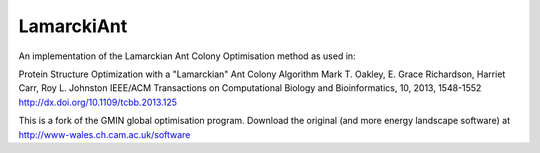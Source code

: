 LamarckiAnt
-----------
An implementation of the Lamarckian Ant Colony Optimisation method as
used in:

Protein Structure Optimization with a "Lamarckian" Ant Colony Algorithm
Mark T. Oakley, E. Grace Richardson, Harriet Carr, Roy L. Johnston
IEEE/ACM Transactions on Computational Biology and Bioinformatics, 10, 2013, 1548-1552
http://dx.doi.org/10.1109/tcbb.2013.125

This is a fork of the GMIN global optimisation program. Download the
original (and more energy landscape software) at http://www-wales.ch.cam.ac.uk/software
